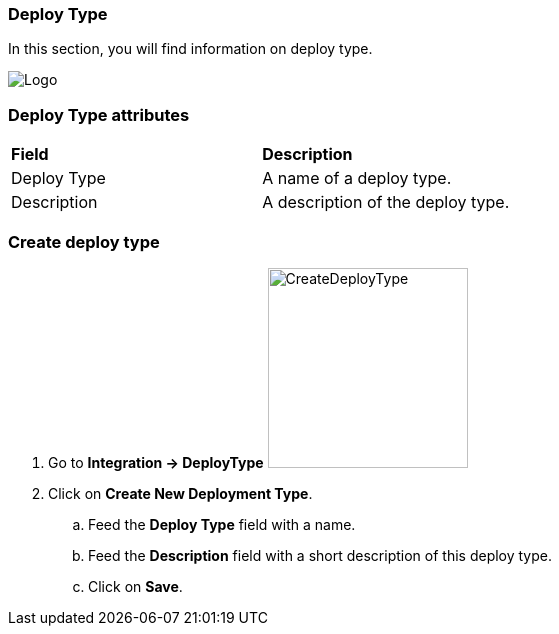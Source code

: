 === Deploy Type

In this section, you will find information on deploy type.

image:deploytypepage.png[Logo]

=== Deploy Type attributes
|=== 

| *Field* | *Description*  

| Deploy Type | A name of a deploy type.

| Description | A description of the deploy type.

|=== 

=== Create deploy type 

. Go to *[red]#Integration -> DeployType#* image:deploytypecreate.png[CreateDeployType,200,200,float="right",align="center"]
. Click on *[red]#Create New Deployment Type#*.
.. Feed the *[red]#Deploy Type#* field with a name.
.. Feed the *[red]#Description#* field with a short description of this deploy type.
.. Click on *[red]#Save#*.
